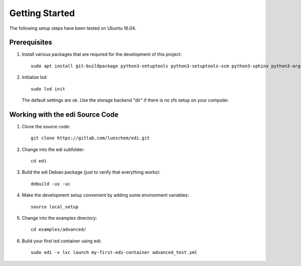 Getting Started
===============

The following setup steps have been tested on Ubuntu 16.04.

Prerequisites
+++++++++++++

#. Install various packages that are required for the development of this project:

   ::

     sudo apt install git-buildpackage python3-setuptools python3-setuptools-scm python3-sphinx python3-argcomplete python3-pytest pep8 python3-pip python3-gnupg python3-yaml ansible lxd debootstrap debhelper

#. Initialize lxd:

   ::

     sudo lxd init

   The default settings are ok.
   Use the storage backend "dir" if there is no zfs setup on your computer.

Working with the edi Source Code
++++++++++++++++++++++++++++++++

#. Clone the source code:

   ::

     git clone https://gitlab.com/lueschem/edi.git

#. Change into the edi subfolder:

   ::

     cd edi

#. Build the edi Debian package (just to verify that everything works):

   ::

     debuild -us -uc

#. Make the development setup convenient by adding some environment variables:

   ::

     source local_setup

#. Change into the examples directory:

   ::

     cd examples/advanced/

#. Build your first lxd container using edi:

   ::

     sudo edi -v lxc launch my-first-edi-container advanced_test.yml
